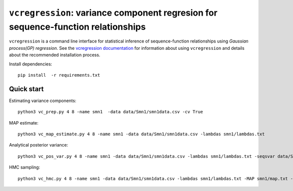 
==============================================================================
``vcregression``: variance component regresion for sequence-function relationships
==============================================================================
.. image:: https://readthedocs.org/projects/vcregression/badge/?version=latest
    :target: https://vcregression.readthedocs.io/en/latest/?badge=latest
    :alt: Documentation Status

``vcregression`` is a command line interface for statistical inference of sequence-function relationships using *Gaussian process(GP) regression*. See the `vcregression documentation <https://vcregression.readthedocs.io/en/latest/>`_ for information about using ``vcregression`` and details about the recommended installation process.

Install dependencies::

  pip install  -r requirements.txt



Quick start
------------

Estimating variance components::

  python3 vc_prep.py 4 8 -name smn1  -data data/Smn1/smn1data.csv -cv True

MAP estimate::

  python3 vc_map_estimate.py 4 8 -name smn1 -data data/Smn1/smn1data.csv -lambdas smn1/lambdas.txt

Analytical posterior variance::

  python3 vc_pos_var.py 4 8 -name smn1 -data data/Smn1/smn1data.csv -lambdas smn1/lambdas.txt -seqsvar data/Smn1/smn1seqpos.csv

HMC sampling::

  python3 vc_hmc.py 4 8 -name smn1 -data data/Smn1/smn1data.csv -lambdas smn1/lambdas.txt -MAP smn1/map.txt -step_size 1e-05 -n_steps 10 -n_samples 1000 -n_tunes 20 -starting_position 'random' -intermediate_output True -sample_name hmc1 -intermediate_output False
